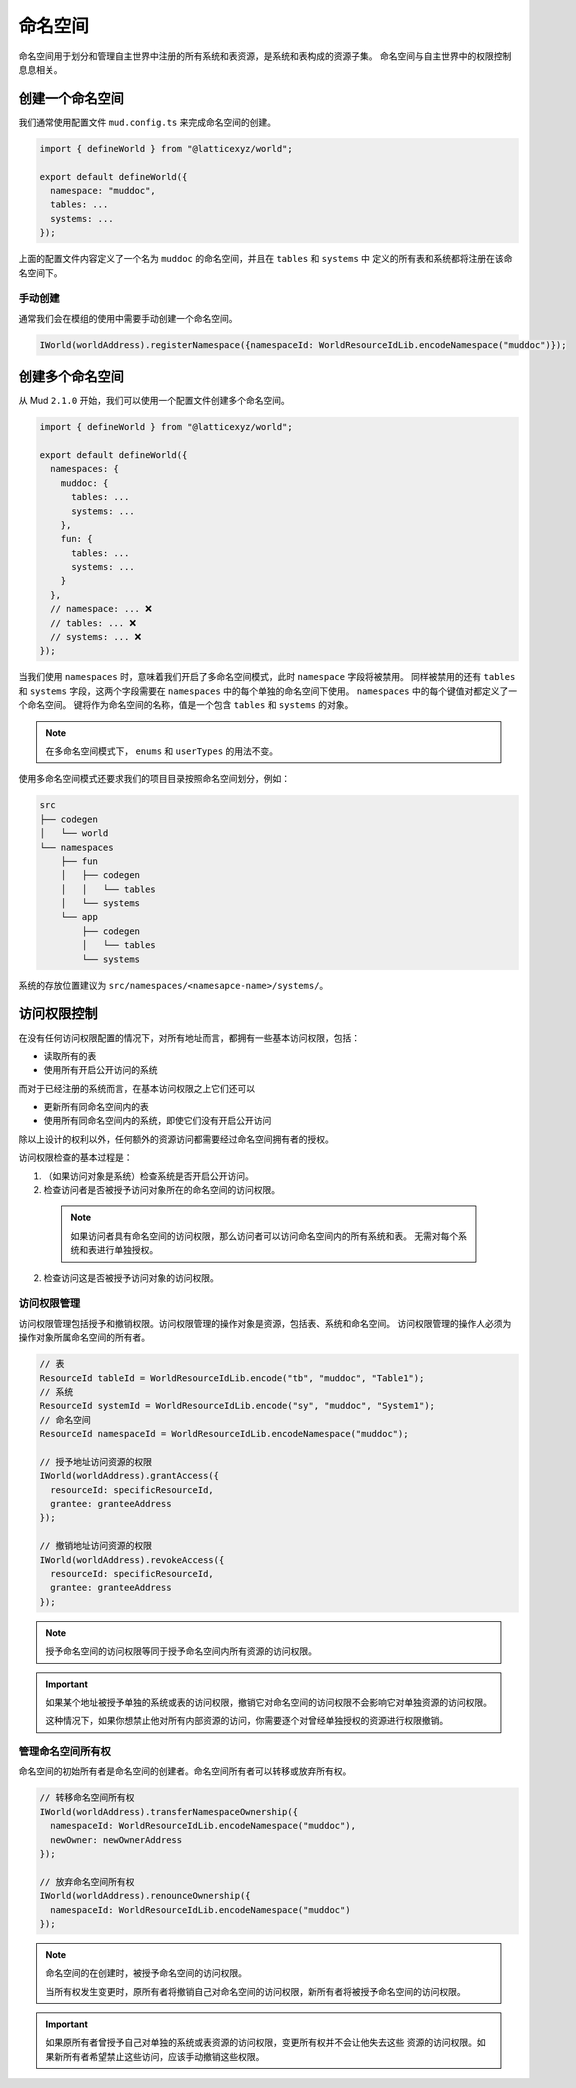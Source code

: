 命名空间
==========

命名空间用于划分和管理自主世界中注册的所有系统和表资源，是系统和表构成的资源子集。
命名空间与自主世界中的权限控制息息相关。

创建一个命名空间
----------------

我们通常使用配置文件 ``mud.config.ts`` 来完成命名空间的创建。

.. code-block:: ts

  import { defineWorld } from "@latticexyz/world";

  export default defineWorld({
    namespace: "muddoc",
    tables: ...
    systems: ...
  });

上面的配置文件内容定义了一个名为 ``muddoc`` 的命名空间，并且在 ``tables`` 和 ``systems`` 中
定义的所有表和系统都将注册在该命名空间下。

手动创建
^^^^^^^^^^^^^

通常我们会在模组的使用中需要手动创建一个命名空间。

.. code-block:: solidity

  IWorld(worldAddress).registerNamespace({namespaceId: WorldResourceIdLib.encodeNamespace("muddoc")});

创建多个命名空间
----------------

从 Mud ``2.1.0`` 开始，我们可以使用一个配置文件创建多个命名空间。

.. code-block:: ts

  import { defineWorld } from "@latticexyz/world";

  export default defineWorld({
    namespaces: {
      muddoc: {
        tables: ...
        systems: ...
      },
      fun: {
        tables: ...
        systems: ...
      }
    },
    // namespace: ... ❌
    // tables: ... ❌
    // systems: ... ❌
  });

当我们使用 ``namespaces`` 时，意味着我们开启了多命名空间模式，此时 ``namespace`` 字段将被禁用。
同样被禁用的还有 ``tables`` 和 ``systems`` 字段，这两个字段需要在 ``namespaces``
中的每个单独的命名空间下使用。 ``namespaces`` 中的每个键值对都定义了一个命名空间。
键将作为命名空间的名称，值是一个包含 ``tables`` 和 ``systems`` 的对象。

.. note::

  在多命名空间模式下， ``enums`` 和 ``userTypes`` 的用法不变。

使用多命名空间模式还要求我们的项目目录按照命名空间划分，例如：

.. code-block:: bash

  src
  ├── codegen
  │   └── world
  └── namespaces
      ├── fun
      │   ├── codegen
      │   │   └── tables
      │   └── systems
      └── app
          ├── codegen
          │   └── tables
          └── systems

系统的存放位置建议为 ``src/namespaces/<namesapce-name>/systems/``。

访问权限控制
---------------

在没有任何访问权限配置的情况下，对所有地址而言，都拥有一些基本访问权限，包括：

- 读取所有的表
- 使用所有开启公开访问的系统

而对于已经注册的系统而言，在基本访问权限之上它们还可以

- 更新所有同命名空间内的表
- 使用所有同命名空间内的系统，即使它们没有开启公开访问

除以上设计的权利以外，任何额外的资源访问都需要经过命名空间拥有者的授权。

访问权限检查的基本过程是：

1. （如果访问对象是系统）检查系统是否开启公开访问。
2. 检查访问者是否被授予访问对象所在的命名空间的访问权限。

  .. note::

    如果访问者具有命名空间的访问权限，那么访问者可以访问命名空间内的所有系统和表。
    无需对每个系统和表进行单独授权。

2. 检查访问这是否被授予访问对象的访问权限。

访问权限管理
^^^^^^^^^^^^^^

访问权限管理包括授予和撤销权限。访问权限管理的操作对象是资源，包括表、系统和命名空间。
访问权限管理的操作人必须为操作对象所属命名空间的所有者。

.. code-block:: solidity

  // 表
  ResourceId tableId = WorldResourceIdLib.encode("tb", "muddoc", "Table1");
  // 系统
  ResourceId systemId = WorldResourceIdLib.encode("sy", "muddoc", "System1");
  // 命名空间
  ResourceId namespaceId = WorldResourceIdLib.encodeNamespace("muddoc");

  // 授予地址访问资源的权限
  IWorld(worldAddress).grantAccess({
    resourceId: specificResourceId,
    grantee: granteeAddress
  });

  // 撤销地址访问资源的权限
  IWorld(worldAddress).revokeAccess({
    resourceId: specificResourceId,
    grantee: granteeAddress
  });

.. note::

  授予命名空间的访问权限等同于授予命名空间内所有资源的访问权限。

.. important::

  如果某个地址被授予单独的系统或表的访问权限，撤销它对命名空间的访问权限不会影响它对单独资源的访问权限。

  这种情况下，如果你想禁止他对所有内部资源的访问，你需要逐个对曾经单独授权的资源进行权限撤销。

管理命名空间所有权
^^^^^^^^^^^^^^^^^^^^^

命名空间的初始所有者是命名空间的创建者。命名空间所有者可以转移或放弃所有权。

.. code-block:: solidity

  // 转移命名空间所有权
  IWorld(worldAddress).transferNamespaceOwnership({
    namespaceId: WorldResourceIdLib.encodeNamespace("muddoc"),
    newOwner: newOwnerAddress
  });

  // 放弃命名空间所有权
  IWorld(worldAddress).renounceOwnership({
    namespaceId: WorldResourceIdLib.encodeNamespace("muddoc")
  });

.. note::

  命名空间的在创建时，被授予命名空间的访问权限。

  当所有权发生变更时，原所有者将撤销自己对命名空间的访问权限，新所有者将被授予命名空间的访问权限。

.. important::

  如果原所有者曾授予自己对单独的系统或表资源的访问权限，变更所有权并不会让他失去这些
  资源的访问权限。如果新所有者希望禁止这些访问，应该手动撤销这些权限。

